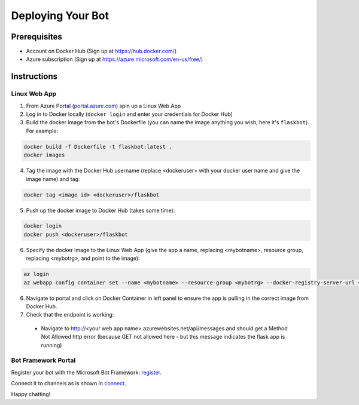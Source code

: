 .. _deploy:

==================
Deploying Your Bot
==================

Prerequisites
=============

- Account on Docker Hub (Sign up at `https://hub.docker.com/ <https://hub.docker.com/>`_)
- Azure subscription (Sign up at `https://azure.microsoft.com/en-us/free/ <https://azure.microsoft.com/en-us/free/>`_)

Instructions
============

Linux Web App
-------------

1.  From Azure Portal (`portal.azure.com <https://portal.azure.com>`_) spin up a Linux Web App
2.  Log in to Docker locally (``docker login`` and enter your credentials for Docker Hub)
3.  Build the docker image from the bot's Dockerfile (you can name the image anything you wish, here it's ``flaskbot``).  For example:

.. code-block:: text

    docker build -f Dockerfile -t flaskbot:latest .
    docker images

4.  Tag the image with the Docker Hub username (replace <dockeruser> with your docker user name and give the image name) and tag:

.. code-block:: text

    docker tag <image id> <dockeruser>/flaskbot

5.  Push up the docker image to Docker Hub (takes some time):

.. code-block:: text

    docker login
    docker push <dockeruser>/flaskbot

6.  Specify the docker image to the Linux Web App (give the app a name, replacing <mybotname>, resource group, replacing <mybotrg>, and point to the image):

.. code-block:: text

    az login
    az webapp config container set --name <mybotname> --resource-group <mybotrg> --docker-registry-server-url <dockeruser>/flaskbot

6.  Navigate to portal and click on Docker Container in left panel to ensure the app is pulling in the correct image from Docker Hub.

7.  Check that the endpoint is working:

  - Navigate to http://<your web app name>.azurewebsites.net/api/messages and should get a Method Not Allowed http error (because GET not allowed here - but this message indicates the flask app is running)

Bot Framework Portal
--------------------

Register your bot with the Microsoft Bot Framework: `register <https://docs.microsoft.com/en-us/bot-framework/portal-register-bot>`_.

Connect it to channels as is shown in `connect <https://docs.microsoft.com/en-us/bot-framework/portal-configure-channels>`_.

Happy chatting!